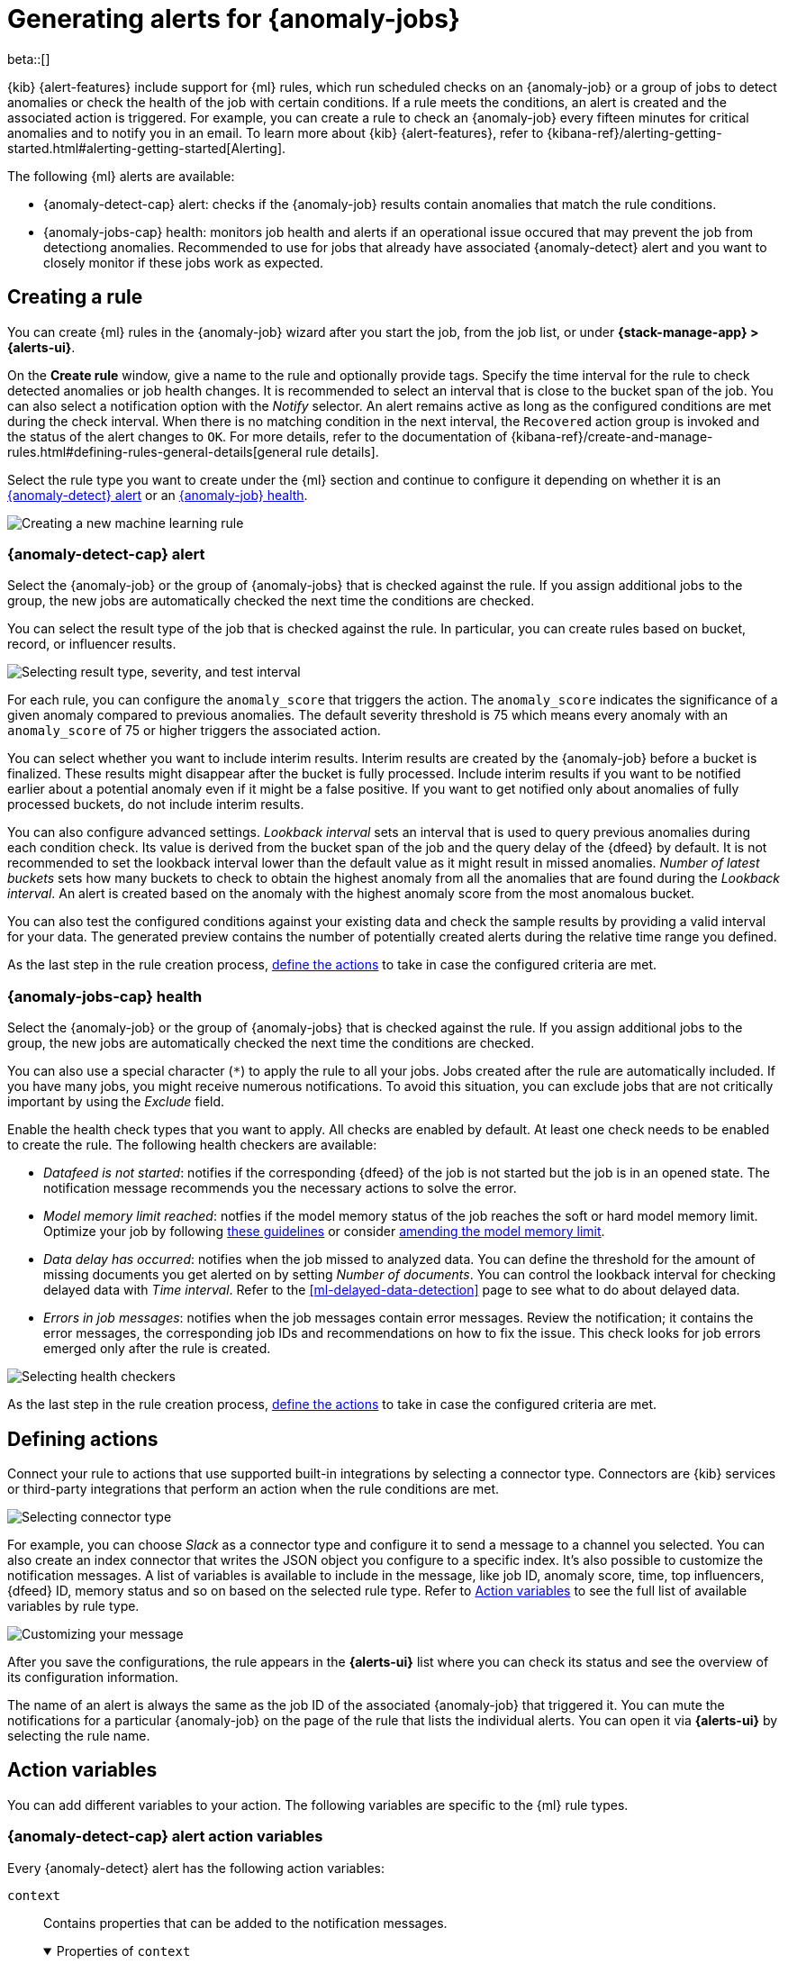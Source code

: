 [role="xpack"]
[[ml-configuring-alerts]]
= Generating alerts for {anomaly-jobs}

beta::[]

{kib} {alert-features} include support for {ml} rules, which run scheduled 
checks on an {anomaly-job} or a group of jobs to detect anomalies or check the 
health of the job with certain conditions. If a rule meets the conditions, an 
alert is created and the associated action is triggered. For example, you can 
create a rule to check an {anomaly-job} every fifteen minutes for critical 
anomalies and to notify you in an email. To learn more about {kib} 
{alert-features}, refer to 
{kibana-ref}/alerting-getting-started.html#alerting-getting-started[Alerting].

The following {ml} alerts are available:

* {anomaly-detect-cap} alert: checks if the {anomaly-job} results contain
  anomalies that match the rule conditions.
* {anomaly-jobs-cap} health: monitors job health and alerts if an operational 
  issue occured that may prevent the job from detectiong anomalies. Recommended 
  to use for jobs that already have associated {anomaly-detect} alert and you 
  want to closely monitor if these jobs work as expected.


[[creating-ml-rules]]
== Creating a rule

You can create {ml} rules in the {anomaly-job} wizard after you start the job, 
from the job list, or under **{stack-manage-app} > {alerts-ui}**.

On the *Create rule* window, give a name to the rule and optionally provide 
tags. Specify the time interval for the rule to check detected anomalies or job 
health changes. It is recommended to select an interval that is close to the 
bucket span of the job. You can also select a notification option with the 
_Notify_ selector. An alert remains active as long as the configured conditions 
are met during the check interval. When there is no matching condition in the 
next interval, the `Recovered` action group is invoked and the status of the 
alert changes to `OK`. For more details, refer to the documentation of 
{kibana-ref}/create-and-manage-rules.html#defining-rules-general-details[general rule details].

Select the rule type you want to create under the {ml} section and continue to 
configure it depending on whether it is an 
<<creating-anomaly-alert-rules, {anomaly-detect} alert>> or an 
<<creating-anomaly-jobs-health-rules, {anomaly-job} health>>.

[role="screenshot"]
image::images/ml-rule.jpg["Creating a new machine learning rule"]


[[creating-anomaly-alert-rules]]
=== {anomaly-detect-cap} alert

Select the {anomaly-job} or the group of {anomaly-jobs} that is checked against 
the rule. If you assign additional jobs to the group, the new jobs are 
automatically checked the next time the conditions are checked.

You can select the result type of the job that is checked against the rule. In 
particular, you can create rules based on bucket, record, or influencer results.

[role="screenshot"]
image::images/ml-anomaly-alert-severity.jpg["Selecting result type, severity, and test interval"]

For each rule, you can configure the `anomaly_score` that triggers the action. 
The `anomaly_score` indicates the significance of a given anomaly compared to 
previous anomalies. The default severity threshold is 75 which means every 
anomaly with an `anomaly_score` of 75 or higher triggers the associated action.

You can select whether you want to include interim results. Interim results are 
created by the {anomaly-job} before a bucket is finalized. These results might 
disappear after the bucket is fully processed. Include interim results if you 
want to be notified earlier about a potential anomaly even if it might be a 
false positive. If you want to get notified only about anomalies of fully 
processed buckets, do not include interim results.

You can also configure advanced settings. _Lookback interval_ sets an interval 
that is used to query previous anomalies during each condition check. Its value 
is derived from the bucket span of the job and the query delay of the {dfeed} by 
default. It is not recommended to set the lookback interval lower than the 
default value as it might result in missed anomalies. _Number of latest buckets_ 
sets how many buckets to check to obtain the highest anomaly from all the 
anomalies that are found during the _Lookback interval_. An alert is created 
based on the anomaly with the highest anomaly score from the most anomalous 
bucket.

You can also test the configured conditions against your existing data and check 
the sample results by providing a valid interval for your data. The generated 
preview contains the number of potentially created alerts during the relative 
time range you defined.

As the last step in the rule creation process, 
<<defining-actions, define the actions>> to take in case the configured criteria 
are met.


[[creating-anomaly-jobs-health-rules]]
=== {anomaly-jobs-cap} health

Select the {anomaly-job} or the group of {anomaly-jobs} that is checked against 
the rule. If you assign additional jobs to the group, the new jobs are 
automatically checked the next time the conditions are checked.

You can also use a special character (`*`) to apply the rule to all your jobs. 
Jobs created after the rule are automatically included. If you have many jobs, 
you might receive numerous notifications. To avoid this situation, you can 
exclude jobs that are not critically important by using the _Exclude_ field.

Enable the health check types that you want to apply. All checks are enabled by 
default. At least one check needs to be enabled to create the rule. The 
following health checkers are available:

* _Datafeed is not started_: notifies if the corresponding {dfeed} of the job is 
  not started but the job is in an opened state. The notification message 
  recommends you the necessary actions to solve the error.
* _Model memory limit reached_: notfies if the model memory status of the job 
  reaches the soft or hard model memory limit. Optimize your job by following 
  <<detector-configuration, these guidelines>> or consider 
  <<set-model-memory-limit, amending the model memory limit>>. 
* _Data delay has occurred_: notifies when the job missed to analyzed data. 
  You can define the threshold for the amount of missing documents you get 
  alerted on by setting _Number of documents_. You can control the lookback 
  interval for checking delayed data with _Time interval_. Refer to the 
  <<ml-delayed-data-detection>> page to see what to do about delayed data.
* _Errors in job messages_: notifies when the job messages contain error 
  messages. Review the notification; it contains the error messages, the 
  corresponding job IDs and recommendations on how to fix the issue. This check 
  looks for job errors emerged only after the rule is created.

[role="screenshot"]
image::images/ml-health-check-config.jpg["Selecting health checkers"]

As the last step in the rule creation process, 
<<defining-actions, define the actions>> to take in case the configured criteria 
are met.
  

[[defining-actions]]
== Defining actions

Connect your rule to actions that use supported built-in integrations by 
selecting a connector type. Connectors are {kib} services or third-party 
integrations that perform an action when the rule conditions are met.

[role="screenshot"]
image::images/ml-anomaly-alert-actions.jpg["Selecting connector type"]

For example, you can choose _Slack_ as a connector type and configure it to send 
a message to a channel you selected. You can also create an index connector that 
writes the JSON object you configure to a specific index. It's also possible to 
customize the notification messages. A list of variables is available to include 
in the message, like job ID, anomaly score, time, top influencers, {dfeed} ID, 
memory status and so on based on the selected rule type. Refer to 
<<action-variables>> to see the full list of available variables by rule type.


[role="screenshot"]
image::images/ml-anomaly-alert-messages.jpg["Customizing your message"]

After you save the configurations, the rule appears in the *{alerts-ui}* list 
where you can check its status and see the overview of its configuration 
information.

The name of an alert is always the same as the job ID of the associated 
{anomaly-job} that triggered it. You can mute the notifications for a particular 
{anomaly-job} on the page of the rule that lists the individual alerts. You can 
open it via *{alerts-ui}* by selecting the rule name.


[[action-variables]]
== Action variables

You can add different variables to your action. The following variables are 
specific to the {ml} rule types.


[[anomaly-alert-action-variables]]
=== {anomaly-detect-cap} alert action variables

Every {anomaly-detect} alert has the following action variables:

`context`::
Contains properties that can be added to the notification messages.
+
.Properties of `context`
[%collapsible%open]
====
`anomalyExplorerUrl`:::
URL to open in the Anomaly Explorer.

`isInterim`:::
Indicates if top hits contain interim results.

`jobIds`:::
List of job IDs that triggered the alert.

`message`::: 
A preconstructed message for the alert.

`score`:::
Anomaly score at the time of the notification action.

`timestamp`:::
The bucket timestamp of the anomaly.

`timestampIso8601`:::
The bucket timestamp of the anomaly in ISO8601 format.

`topInfluencers`:::
The list of top influencers.

`topRecords`::: 
The list of top records.
====


[[anomaly-jobs-health-action-variables]]
=== {anomaly-jobs-cap} health action variables

Every health checker has two main variables: `context.message` and 
`context.results`. The properties of `context.results` may vary based on the 
checker type. You can find the possible properties for all the checkers below.

==== _Datafeed is not started_ checker

`context.message`::
A preconstructed message for the alert.

`context.results`::
Contains the collection of the following properties.
+
.Properties of `context.results`
[%collapsible%open]
====
`datafeed_id`:::
The ID of the corresponding {dfeed}.

`datafeed_state`:::
The state of the corresponding {dfeed}. It can be `starting`, `started`, 
`stopping`, `stopped`.

`job_id`:::
The ID of the affected job.

`job_state`:::
The state of the affected job. It can be `opening`, `opened`, `closing`, 
`closed`, or `failed`.
====

==== _Model memory limit reached_ checker

`context.message`::
A preconstructed message for the rule.

`context.results`::
Contains the collection of the following properties.
+
.Properties of `context.results` 
[%collapsible%open]
====
`job_id`:::
The ID of the affected job.

`memory_status`:::
The status of the mathematical model. It can have one of the following values:

* `ok`: The models stayed below the configured value.
* `soft_limit`: The model used more than 60% of the configured memory limit and 
  older unused models will be pruned to free up space. In categorization jobs no 
  further category examples will be stored.
* `hard_limit`: The model used more space than the configured memory limit. As a 
  result, not all incoming data was processed.

`model_bytes_exceeded`:::
The number of bytes over the high limit for memory usage at the last allocation 
failure.

`log_time`:::
The timestamp of the model size statistics according to server time.

`peak_model_bytes`:::
The peak number of bytes of memory ever used by the model.
====

==== _Data delay has occured_ checker

`context.message`::
A preconstructed message for the rule.

`context.results`::
Contains the collection of the following properties.
+
.Properties of `context.results`
[%collapsible%open]
====
`annotation`:::
The annotation corresponding to the data delay in the job.

`end_timestamp`:::
Timestamp of the latest finalized buckets with missing documents.

`job_id`:::
The ID of the affected job.

`missed_docs_count`:::
The number of missed documents.
====

==== _Error in job messages_ checker

`context.message`::
A preconstructed message for the rule.

`context.results`::
Contains the collection of the following properties.
+
.Properties of `context.results`
[%collapsible%open]
====
`level`:::
The level of...

`timestamp`:::
Timestamp of the latest finalized buckets with missing documents.

`job_id`:::
The ID of the affected job.

`message`:::
The error message.

`node_name`:::
The name of the node that runs the job.
====